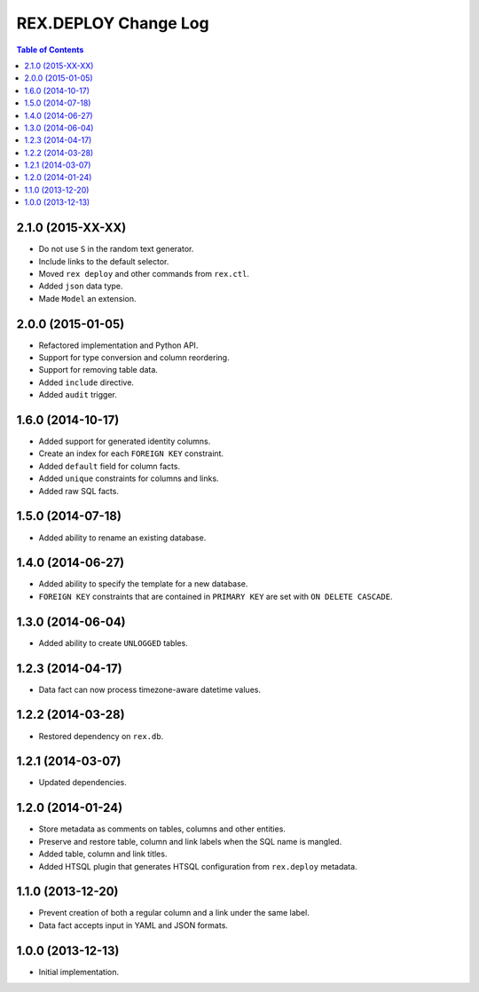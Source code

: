*************************
  REX.DEPLOY Change Log
*************************

.. contents:: Table of Contents


2.1.0 (2015-XX-XX)
==================

* Do not use ``S`` in the random text generator.
* Include links to the default selector.
* Moved ``rex deploy`` and other commands from ``rex.ctl``.
* Added ``json`` data type.
* Made ``Model`` an extension.


2.0.0 (2015-01-05)
==================

* Refactored implementation and Python API.
* Support for type conversion and column reordering.
* Support for removing table data.
* Added ``include`` directive.
* Added ``audit`` trigger.


1.6.0 (2014-10-17)
==================

* Added support for generated identity columns.
* Create an index for each ``FOREIGN KEY`` constraint.
* Added ``default`` field for column facts.
* Added ``unique`` constraints for columns and links.
* Added raw SQL facts.


1.5.0 (2014-07-18)
==================

* Added ability to rename an existing database.


1.4.0 (2014-06-27)
==================

* Added ability to specify the template for a new database.
* ``FOREIGN KEY`` constraints that are contained in ``PRIMARY KEY``
  are set with ``ON DELETE CASCADE``.


1.3.0 (2014-06-04)
==================

* Added ability to create ``UNLOGGED`` tables.


1.2.3 (2014-04-17)
==================

* Data fact can now process timezone-aware datetime values.


1.2.2 (2014-03-28)
==================

* Restored dependency on ``rex.db``.


1.2.1 (2014-03-07)
==================

* Updated dependencies.


1.2.0 (2014-01-24)
==================

* Store metadata as comments on tables, columns and other entities.
* Preserve and restore table, column and link labels when the SQL name is
  mangled.
* Added table, column and link titles.
* Added HTSQL plugin that generates HTSQL configuration from ``rex.deploy``
  metadata.


1.1.0 (2013-12-20)
==================

* Prevent creation of both a regular column and a link under the same label.
* Data fact accepts input in YAML and JSON formats.


1.0.0 (2013-12-13)
==================

* Initial implementation.


